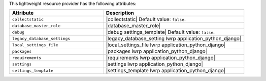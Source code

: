 .. The contents of this file are included in multiple topics.
.. This file should not be changed in a way that hinders its ability to appear in multiple documentation sets.

This lightweight resource provider has the following attributes:

.. list-table::
   :widths: 200 300
   :header-rows: 1

   * - Attribute
     - Description
   * - ``collectstatic``
     - |collectstatic| Default value: ``false``.
   * - ``database_master_role``
     - |database_master_role|
   * - ``debug``
     - |debug settings_template| Default value: ``false``.
   * - ``legacy_database_settings``
     - |legacy_database_setting lwrp application_python_django|
   * - ``local_settings_file``
     - |local_settings_file lwrp application_python_django|
   * - ``packages``
     - |packages lwrp application_python_django|
   * - ``requirements``
     - |requirements lwrp application_python_django|
   * - ``settings``
     - |settings lwrp application_python_django|
   * - ``settings_template``
     - |settings_template lwrp application_python_django|
